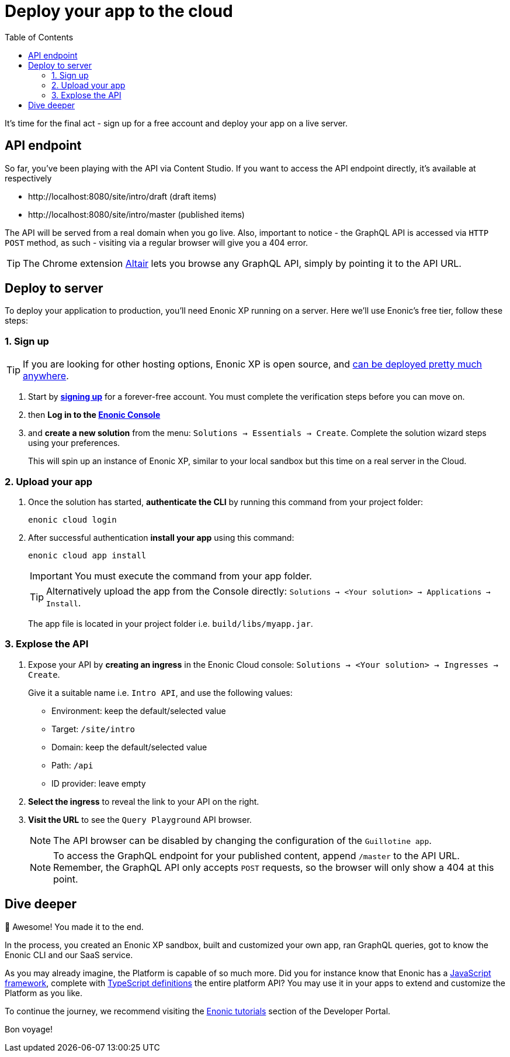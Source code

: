 = Deploy your app to the cloud
:toc: right
:experimental:
:imagesdir: media/
:sourcedir: ../

It's time for the final act - sign up for a free account and deploy your app on a live server.


== API endpoint

So far, you've been playing with the API via Content Studio. If you want to access the API endpoint directly, it's available at respectively

* \http://localhost:8080/site/intro/draft (draft items)
* \http://localhost:8080/site/intro/master (published items)

The API will be served from a real domain when you go live. Also, important to notice - the GraphQL API is accessed via `HTTP POST` method, as such - visiting via a regular browser will give you a 404 error.

TIP: The Chrome extension https://chrome.google.com/webstore/detail/altair-graphql-client/flnheeellpciglgpaodhkhmapeljopja[Altair^] lets you browse any GraphQL API, simply by pointing it to the API URL.

== Deploy to server

To deploy your application to production, you'll need Enonic XP running on a server. Here we'll use Enonic's free tier, follow these steps:

=== 1. Sign up

[TIP]
====
If you are looking for other hosting options, Enonic XP is open source, and https://developer.enonic.com/docs/hosting[can be deployed pretty much anywhere^].
====

. Start by *https://enonic.com/sign-up[signing up^]* for a forever-free account. You must complete the verification steps before you can move on.
. then *Log in to the https://console.enonic.com[Enonic Console^]*
. and *create a new solution* from the menu: `Solutions -> Essentials -> Create`. Complete the solution wizard steps using your preferences.
+
This will spin up an instance of Enonic XP, similar to your local sandbox but this time on a real server in the Cloud.


=== 2. Upload your app

. Once the solution has started, *authenticate the CLI* by running this command from your project folder:
+
  enonic cloud login
+
. After successful authentication *install your app* using this command:
+
  enonic cloud app install
+
IMPORTANT: You must execute the command from your app folder.
+
TIP: Alternatively upload the app from the Console directly: `Solutions -> <Your solution> -> Applications -> Install`.
+
The app file is located in your project folder i.e. `build/libs/myapp.jar`.


=== 3. Explose the API

. Expose your API by *creating an ingress* in the Enonic Cloud console: `Solutions -> <Your solution> -> Ingresses -> Create`.
+
Give it a suitable name i.e. `Intro API`, and use the following values:
+
* Environment: keep the default/selected value
* Target: `/site/intro`
* Domain: keep the default/selected value
* Path: `/api`
* ID provider: leave empty
+
. *Select the ingress* to reveal the link to your API on the right.
. *Visit the URL* to see the `Query Playground` API browser.
+
NOTE: The API browser can be disabled by changing the configuration of the `Guillotine app`.
+
.To access the GraphQL endpoint for your published content, append `/master` to the API URL.
+
NOTE: Remember, the GraphQL API only accepts `POST` requests, so the browser will only show a 404 at this point.


== Dive deeper

🎉 Awesome! You made it to the end.

In the process, you created an Enonic XP sandbox, built and customized your own app, ran GraphQL queries, got to know the Enonic CLI and our SaaS service.

As you may already imagine, the Platform is capable of so much more. Did you for instance know that Enonic has a https://developer.enonic.com/docs/xp/stable/framework[JavaScript framework^], complete with https://www.npmjs.com/org/enonic-types[TypeScript definitions^] the entire platform API? You may use it in your apps to extend and customize the Platform as you like.

To continue the journey, we recommend visiting the https://developer.enonic.com/docs/tutorials[Enonic tutorials] section of the Developer Portal.

Bon voyage!



